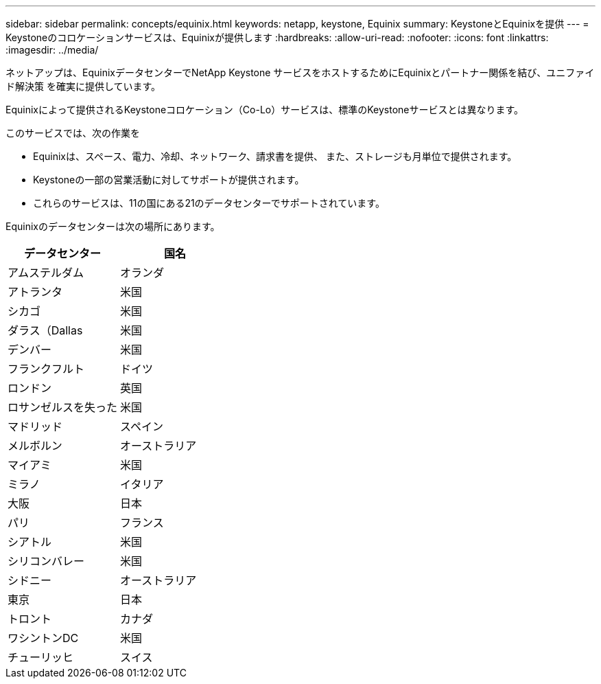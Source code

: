 ---
sidebar: sidebar 
permalink: concepts/equinix.html 
keywords: netapp, keystone, Equinix 
summary: KeystoneとEquinixを提供 
---
= Keystoneのコロケーションサービスは、Equinixが提供します
:hardbreaks:
:allow-uri-read: 
:nofooter: 
:icons: font
:linkattrs: 
:imagesdir: ../media/


[role="lead"]
ネットアップは、EquinixデータセンターでNetApp Keystone サービスをホストするためにEquinixとパートナー関係を結び、ユニファイド解決策 を確実に提供しています。

Equinixによって提供されるKeystoneコロケーション（Co-Lo）サービスは、標準のKeystoneサービスとは異なります。

このサービスでは、次の作業を

* Equinixは、スペース、電力、冷却、ネットワーク、請求書を提供、 また、ストレージも月単位で提供されます。
* Keystoneの一部の営業活動に対してサポートが提供されます。
* これらのサービスは、11の国にある21のデータセンターでサポートされています。


Equinixのデータセンターは次の場所にあります。

|===
| データセンター | 国名 


 a| 
アムステルダム
| オランダ 


 a| 
アトランタ
| 米国 


 a| 
シカゴ
| 米国 


 a| 
ダラス（Dallas
| 米国 


 a| 
デンバー
| 米国 


 a| 
フランクフルト
| ドイツ 


 a| 
ロンドン
| 英国 


 a| 
ロサンゼルスを失った
| 米国 


 a| 
マドリッド
| スペイン 


 a| 
メルボルン
| オーストラリア 


 a| 
マイアミ
| 米国 


 a| 
ミラノ
| イタリア 


 a| 
大阪
| 日本 


 a| 
パリ
| フランス 


 a| 
シアトル
| 米国 


 a| 
シリコンバレー
| 米国 


 a| 
シドニー
| オーストラリア 


 a| 
東京
| 日本 


 a| 
トロント
| カナダ 


 a| 
ワシントンDC
| 米国 


 a| 
チューリッヒ
| スイス 
|===